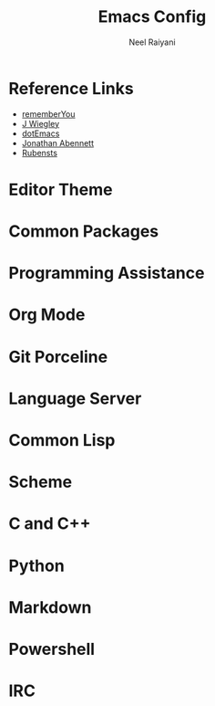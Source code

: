 #+TITLE: Emacs Config
#+AUTHOR: Neel Raiyani
#+STARTUP: content indent
#+KEYWORDS: config emacs init

* Reference Links
- [[https://github.com/rememberYou/.emacs.d/blob/master/config.org][rememberYou]]
- [[https://github.com/jwiegley/dot-emacs/blob/master/init.el][J Wiegley]]
- [[https://github.com/angrybacon/dotemacs/blob/master/dotemacs.org][dotEmacs]]
- [[https://jonathanabennett.github.io/blog/2019/05/28/emacs.org-~-may-2019/][Jonathan Abennett]]
- [[https://github.com/rubensts/.emacs.d][Rubensts]]

* Editor Theme

* Common Packages

* Programming Assistance

* Org Mode

* Git Porceline

* Language Server

* Common Lisp

* Scheme

* C and C++

* Python

* Markdown

* Powershell

* IRC


